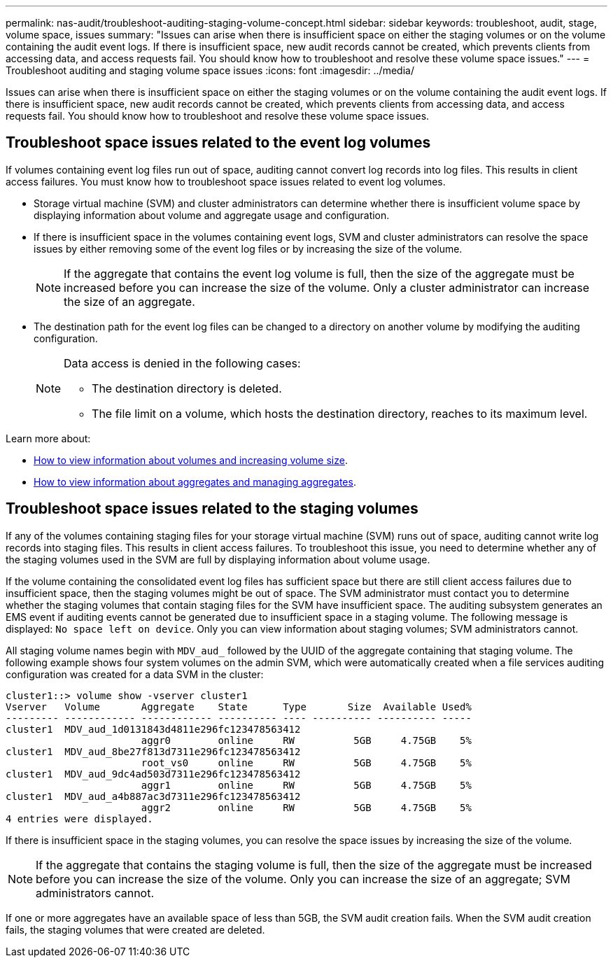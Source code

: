 ---
permalink: nas-audit/troubleshoot-auditing-staging-volume-concept.html
sidebar: sidebar
keywords: troubleshoot, audit, stage, volume space, issues
summary: "Issues can arise when there is insufficient space on either the staging volumes or on the volume containing the audit event logs. If there is insufficient space, new audit records cannot be created, which prevents clients from accessing data, and access requests fail. You should know how to troubleshoot and resolve these volume space issues."
---
= Troubleshoot auditing and staging volume space issues
:icons: font
:imagesdir: ../media/

[.lead]
Issues can arise when there is insufficient space on either the staging volumes or on the volume containing the audit event logs. If there is insufficient space, new audit records cannot be created, which prevents clients from accessing data, and access requests fail. You should know how to troubleshoot and resolve these volume space issues.

== Troubleshoot space issues related to the event log volumes

If volumes containing event log files run out of space, auditing cannot convert log records into log files. This results in client access failures. You must know how to troubleshoot space issues related to event log volumes.

* Storage virtual machine (SVM) and cluster administrators can determine whether there is insufficient volume space by displaying information about volume and aggregate usage and configuration.
* If there is insufficient space in the volumes containing event logs, SVM and cluster administrators can resolve the space issues by either removing some of the event log files or by increasing the size of the volume.
+
[NOTE]
====
If the aggregate that contains the event log volume is full, then the size of the aggregate must be increased before you can increase the size of the volume. Only a cluster administrator can increase the size of an aggregate.
====

* The destination path for the event log files can be changed to a directory on another volume by modifying the auditing configuration.
+
[NOTE]
====
Data access is denied in the following cases:

* The destination directory is deleted.

* The file limit on a volume, which hosts the destination directory, reaches to its maximum level.
====

Learn more about:

* link:../volumes/index.html[How to view information about volumes and increasing volume size].
* link:../disks-aggregates/index.html[How to view information about aggregates and managing aggregates].

== Troubleshoot space issues related to the staging volumes

If any of the volumes containing staging files for your storage virtual machine (SVM) runs out of space, auditing cannot write log records into staging files. This results in client access failures. To troubleshoot this issue, you need to determine whether any of the staging volumes used in the SVM are full by displaying information about volume usage.

If the volume containing the consolidated event log files has sufficient space but there are still client access failures due to insufficient space, then the staging volumes might be out of space. The SVM administrator must contact you to determine whether the staging volumes that contain staging files for the SVM have insufficient space. The auditing subsystem generates an EMS event if auditing events cannot be generated due to insufficient space in a staging volume. The following message is displayed: `No space left on device`. Only you can view information about staging volumes; SVM administrators cannot.

All staging volume names begin with `MDV_aud_` followed by the UUID of the aggregate containing that staging volume. The following example shows four system volumes on the admin SVM, which were automatically created when a file services auditing configuration was created for a data SVM in the cluster:

----
cluster1::> volume show -vserver cluster1
Vserver   Volume       Aggregate    State      Type       Size  Available Used%
--------- ------------ ------------ ---------- ---- ---------- ---------- -----
cluster1  MDV_aud_1d0131843d4811e296fc123478563412
                       aggr0        online     RW          5GB     4.75GB    5%
cluster1  MDV_aud_8be27f813d7311e296fc123478563412
                       root_vs0     online     RW          5GB     4.75GB    5%
cluster1  MDV_aud_9dc4ad503d7311e296fc123478563412
                       aggr1        online     RW          5GB     4.75GB    5%
cluster1  MDV_aud_a4b887ac3d7311e296fc123478563412
                       aggr2        online     RW          5GB     4.75GB    5%
4 entries were displayed.
----

If there is insufficient space in the staging volumes, you can resolve the space issues by increasing the size of the volume.

[NOTE]
====
If the aggregate that contains the staging volume is full, then the size of the aggregate must be increased before you can increase the size of the volume. Only you can increase the size of an aggregate; SVM administrators cannot.
====

If one or more aggregates have an available space of less than 5GB, the SVM audit creation fails. When the SVM audit creation fails, the staging volumes that were created are deleted.

// 2024 Apr 22, ontapdoc-1890
// 2022 Dec 01, Jira ONTAPDOC-722 
